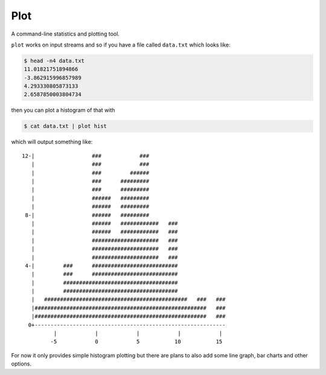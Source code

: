 Plot
====

A command-line statistics and plotting tool.

``plot`` works on input streams and so if you have a file called ``data.txt`` which looks like:

.. code-block:: bash

    $ head -n4 data.txt
    11.01821751894866
    -3.862915996857989
    4.293330805873133
    2.6587850003804734

then you can plot a histogram of that with

.. code-block:: bash

    $ cat data.txt | plot hist

which will output something like::

    12-|                  ###            ###
       |                  ###            ###
       |                  ###         ######
       |                  ###      #########
       |                  ###      #########
       |                  ######   #########
       |                  ######   #########
     8-|                  ######   #########
       |                  ######   ############   ###
       |                  ######   ############   ###
       |                  #####################   ###
       |                  #####################   ###
       |                  #####################   ###
     4-|         ###      ###########################
       |         ###      ###########################
       |         ####################################
       |         ####################################
       |   #############################################   ###   ###
       |######################################################   ###
       |######################################################   ###
      0+------------------------------------------------------------
              |            |            |            |            |
             -5            0            5           10           15

For now it only provides simple histogram plotting
but there are plans to also add some line graph, bar charts and other options.
